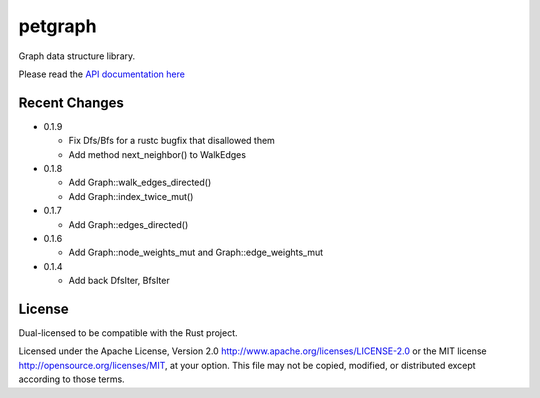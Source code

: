 
petgraph
========

Graph data structure library.

Please read the `API documentation here`__

__ http://bluss.github.io/petulant-avenger-graphlibrary/

|build_status|_ |crates|_

.. |build_status| image:: https://travis-ci.org/bluss/petulant-avenger-graphlibrary.svg?branch=master
.. _build_status: https://travis-ci.org/bluss/petulant-avenger-graphlibrary

.. |crates| image:: http://meritbadge.herokuapp.com/petgraph
.. _crates: https://crates.io/crates/petgraph

Recent Changes
--------------

- 0.1.9

  - Fix Dfs/Bfs for a rustc bugfix that disallowed them
  - Add method next_neighbor() to WalkEdges

- 0.1.8

  - Add Graph::walk_edges_directed()
  - Add Graph::index_twice_mut()

- 0.1.7

  - Add Graph::edges_directed()

- 0.1.6

  - Add Graph::node_weights_mut and Graph::edge_weights_mut

- 0.1.4

  - Add back DfsIter, BfsIter

License
-------

Dual-licensed to be compatible with the Rust project.

Licensed under the Apache License, Version 2.0
http://www.apache.org/licenses/LICENSE-2.0 or the MIT license
http://opensource.org/licenses/MIT, at your
option. This file may not be copied, modified, or distributed
except according to those terms.


